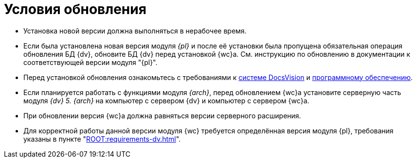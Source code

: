 = Условия обновления

* Установка новой версии должна выполняться в нерабочее время.
* Если была установлена новая версия модуля _{pl}_ и после её установки была пропущена обязательная операция обновления БД {dv}, обновите БД {dv} перед установкой {wc}а. Cм. инструкцию по обновлению в документации к соответствующей версии модуля "{pl}".
* Перед установкой обновления ознакомьтесь с требованиями к xref:webclient:ROOT:requirements-dv.adoc[системе DocsVision] и xref:webclient:ROOT:requirements-software.adoc[программному обеспечению].
* Если планируется работать с функциями модуля _{arch}_, перед обновлением {wc}а установите серверную часть модуля _{dv} 5. {arch}_ на компьютер с сервером {dv} и компьютер с сервером {wc}а.
* При обновлении версия {wc}а должна равняться версии серверного расширения.
* Для корректной работы данной версии модуля {wc} требуется определённая версия модуля {pl}, требования указаны в пункте "xref:ROOT:requirements-dv.adoc[]".
